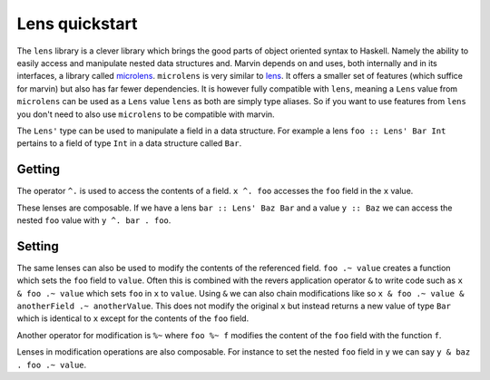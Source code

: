 .. _lenses:

Lens quickstart
===============

The ``lens`` library is a clever library which brings the good parts of object oriented syntax to Haskell. 
Namely the ability to easily access and manipulate nested data structures and.
Marvin depends on and uses, both internally and in its interfaces, a library called `microlens`_.
``microlens`` is very similar to `lens`_.
It offers a smaller set of features (which suffice for marvin) but also has far fewer dependencies.
It is however fully compatible with ``lens``, meaning a ``Lens`` value from ``microlens`` can be used as a ``Lens`` value ``lens`` as both are simply type aliases.
So if you want to use features from ``lens`` you don't need to also use ``microlens`` to be compatible with marvin.

.. _microlens: https://hackage.haskell.org/package/microlens-platform
.. _lens: https://hackage.haskell.org/package/lens

The ``Lens'`` type can be used to manipulate a field in a data structure.
For example a lens ``foo :: Lens' Bar Int`` pertains to a field of type ``Int`` in a data structure called ``Bar``.

Getting
-------

The operator ``^.`` is used to access the contents of a field.
``x ^. foo`` accesses the ``foo`` field in the ``x`` value.

These lenses are composable.
If we have a lens ``bar :: Lens' Baz Bar`` and a value ``y :: Baz`` we can access the nested ``foo`` value with ``y ^. bar . foo``.

Setting
-------

The same lenses can also be used to modify the contents of the referenced field.
``foo .~ value`` creates a function which sets the ``foo`` field to ``value``.
Often this is combined with the revers application operator ``&`` to write code such as ``x & foo .~ value`` which sets ``foo`` in ``x`` to ``value``.
Using ``&`` we can also chain modifications like so ``x & foo .~ value & anotherField .~ anotherValue``.
This does not modify the original ``x`` but instead returns a new value of type ``Bar`` which is identical to ``x`` except for the contents of the ``foo`` field.

Another operator for modification is ``%~`` where ``foo %~ f`` modifies the content of the ``foo`` field with the function ``f``.

Lenses in modification operations are also composable.
For instance to set the nested ``foo`` field in ``y`` we can say ``y & baz . foo .~ value``.

